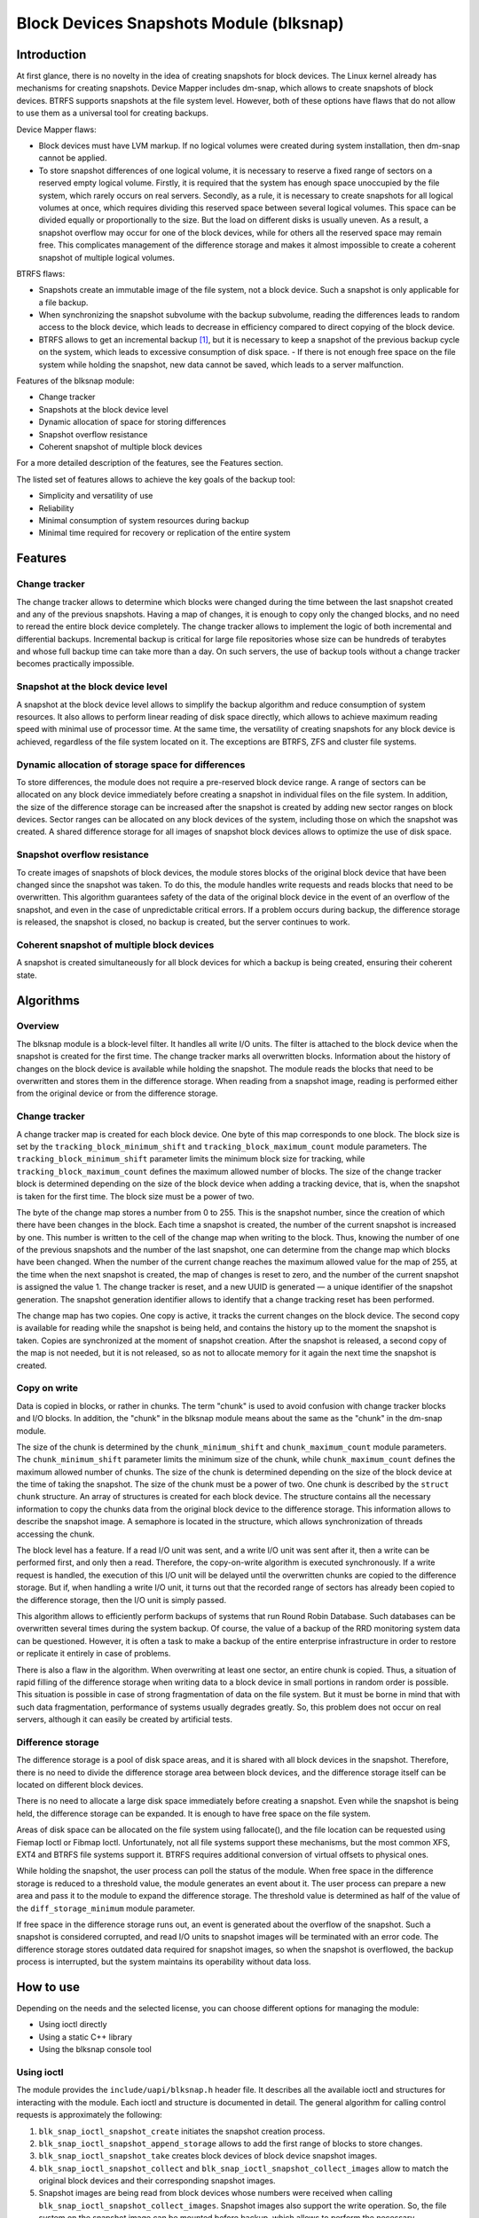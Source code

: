 .. SPDX-License-Identifier: GPL-2.0

========================================
Block Devices Snapshots Module (blksnap)
========================================

Introduction
============

At first glance, there is no novelty in the idea of creating snapshots for
block devices.  The Linux kernel already has mechanisms for creating snapshots.
Device Mapper includes dm-snap, which allows to create snapshots of block
devices.  BTRFS supports snapshots at the file system level.  However, both
of these options have flaws that do not allow to use them as a universal
tool for creating backups.

Device Mapper flaws:

- Block devices must have LVM markup.
  If no logical volumes were created during system installation, then dm-snap
  cannot be applied.
- To store snapshot differences of one logical volume, it is necessary to
  reserve a fixed range of sectors on a reserved empty logical volume.
  Firstly, it is required that the system has enough space unoccupied by the
  file system, which rarely occurs on real servers.  Secondly, as a rule,
  it is necessary to create snapshots for all logical volumes at once, which
  requires dividing this reserved space between several logical volumes.
  This space can be divided equally or proportionally to the size. But
  the load on different disks is usually uneven.  As a result, a snapshot
  overflow may occur for one of the block devices, while for others all
  the reserved space may remain free.  This complicates management of the
  difference storage and makes it almost impossible to create a coherent
  snapshot of multiple logical volumes.

BTRFS flaws:

- Snapshots create an immutable image of the file system, not a block
  device. Such a snapshot is only applicable for a file backup.
- When synchronizing the snapshot subvolume with the backup subvolume, reading
  the differences leads to random access to the block device, which leads
  to decrease in efficiency compared to direct copying of the block device.
- BTRFS allows to get an incremental backup [#btrfs_increment]_, but it is
  necessary to keep a snapshot of the previous backup cycle on the system,
  which leads to excessive consumption of disk space.  - If there is not enough
  free space on the file system while holding the snapshot, new data cannot
  be saved, which leads to a server malfunction.

Features of the blksnap module:

- Change tracker
- Snapshots at the block device level
- Dynamic allocation of space for storing differences
- Snapshot overflow resistance
- Coherent snapshot of multiple block devices


For a more detailed description of the features, see the Features section.

The listed set of features allows to achieve the key goals of the backup tool:

- Simplicity and versatility of use
- Reliability
- Minimal consumption of system resources during backup
- Minimal time required for recovery or replication of the entire system

Features
========

Change tracker
--------------

The change tracker allows to determine which blocks were changed during the
time between the last snapshot created and any of the previous snapshots.
Having a map of changes, it is enough to copy only the changed blocks, and
no need to reread the entire block device completely.  The change tracker
allows to implement the logic of both incremental and differential backups.
Incremental backup is critical for large file repositories whose size can be
hundreds of terabytes and whose full backup time can take more than a day.
On such servers, the use of backup tools without a change tracker becomes
practically impossible.

Snapshot at the block device level
----------------------------------

A snapshot at the block device level allows to simplify the backup algorithm
and reduce consumption of system resources.  It also allows to perform linear
reading of disk space directly, which allows to achieve maximum reading speed
with minimal use of processor time.  At the same time, the versatility of
creating snapshots for any block device is achieved, regardless of the file
system located on it.  The exceptions are BTRFS, ZFS and cluster file systems.

Dynamic allocation of storage space for differences
---------------------------------------------------

To store differences, the module does not require a pre-reserved block
device range.  A range of sectors can be allocated on any block device
immediately before creating a snapshot in individual files on the file
system.  In addition, the size of the difference storage can be increased
after the snapshot is created by adding new sector ranges on block devices.
Sector ranges can be allocated on any block devices of the system, including
those on which the snapshot was created.  A shared difference storage for
all images of snapshot block devices allows to optimize the use of disk space.

Snapshot overflow resistance
----------------------------

To create images of snapshots of block devices, the module stores blocks
of the original block device that have been changed since the snapshot
was taken.  To do this, the module handles write requests and reads blocks
that need to be overwritten.  This algorithm guarantees safety of the data
of the original block device in the event of an overflow of the snapshot,
and even in the case of unpredictable critical errors.  If a problem occurs
during backup, the difference storage is released, the snapshot is closed,
no backup is created, but the server continues to work.

Coherent snapshot of multiple block devices
-------------------------------------------

A snapshot is created simultaneously for all block devices for which a backup
is being created, ensuring their coherent state.


Algorithms
==========

Overview
--------

The blksnap module is a block-level filter. It handles all write I/O units.
The filter is attached to the block device when the snapshot is created
for the first time.  The change tracker marks all overwritten blocks.
Information about the history of changes on the block device is available
while holding the snapshot.  The module reads the blocks that need to be
overwritten and stores them in the difference storage.  When reading from
a snapshot image, reading is performed either from the original device or
from the difference storage.

Change tracker
--------------

A change tracker map is created for each block device.  One byte
of this map corresponds to one block.  The block size is set by the
``tracking_block_minimum_shift`` and ``tracking_block_maximum_count``
module parameters.  The ``tracking_block_minimum_shift`` parameter limits
the minimum block size for tracking, while ``tracking_block_maximum_count``
defines the maximum allowed number of blocks.  The size of the change tracker
block is determined depending on the size of the block device when adding
a tracking device, that is, when the snapshot is taken for the first time.
The block size must be a power of two.

The byte of the change map stores a number from 0 to 255.  This is the
snapshot number, since the creation of which there have been changes in
the block.  Each time a snapshot is created, the number of the current
snapshot is increased by one.  This number is written to the cell of the
change map when writing to the block.  Thus, knowing the number of one of
the previous snapshots and the number of the last snapshot, one can determine
from the change map which blocks have been changed.  When the number of the
current change reaches the maximum allowed value for the map of 255, at the
time when the next snapshot is created, the map of changes is reset to zero,
and the number of the current snapshot is assigned the value 1.  The change
tracker is reset, and a new UUID is generated — a unique identifier of the
snapshot generation.  The snapshot generation identifier allows to identify
that a change tracking reset has been performed.

The change map has two copies. One copy is active, it tracks the current
changes on the block device.  The second copy is available for reading
while the snapshot is being held, and contains the history up to the moment
the snapshot is taken.  Copies are synchronized at the moment of snapshot
creation.  After the snapshot is released, a second copy of the map is not
needed, but it is not released, so as not to allocate memory for it again
the next time the snapshot is created.

Copy on write
-------------

Data is copied in blocks, or rather in chunks.  The term "chunk" is used to
avoid confusion with change tracker blocks and I/O blocks.  In addition,
the "chunk" in the blksnap module means about the same as the "chunk" in
the dm-snap module.

The size of the chunk is determined by the ``chunk_minimum_shift`` and
``chunk_maximum_count`` module parameters.  The ``chunk_minimum_shift``
parameter limits the minimum size of the chunk, while ``chunk_maximum_count``
defines the maximum allowed number of chunks.  The size of the chunk is
determined depending on the size of the block device at the time of taking the
snapshot. The size of the chunk must be a power of two.  One chunk is described
by the ``struct chunk`` structure. An array of structures is created for each
block device.  The structure contains all the necessary information to copy
the chunks data from the original block device to the difference storage.
This information allows to describe the snapshot image. A semaphore is located
in the structure, which allows synchronization of threads accessing the chunk.

The block level has a feature. If a read I/O unit was sent, and a write I/O
unit was sent after it, then a write can be performed first, and only then
a read.  Therefore, the copy-on-write algorithm is executed synchronously.
If a write request is handled, the execution of this I/O unit will be
delayed until the overwritten chunks are copied to the difference storage.
But if, when handling a write I/O unit, it turns out that the recorded range
of sectors has already been copied to the difference storage, then the I/O
unit is simply passed.

This algorithm allows to efficiently perform backups of systems that run
Round Robin Database.  Such databases can be overwritten several times during
the system backup.  Of course, the value of a backup of the RRD monitoring
system data can be questioned. However, it is often a task to make a backup
of the entire enterprise infrastructure in order to restore or replicate it
entirely in case of problems.

There is also a flaw in the algorithm. When overwriting at least one sector,
an entire chunk is copied. Thus, a situation of rapid filling of the difference
storage when writing data to a block device in small portions in random order
is possible.  This situation is possible in case of strong fragmentation of
data on the file system.  But it must be borne in mind that with such data
fragmentation, performance of systems usually degrades greatly.  So, this
problem does not occur on real servers, although it can easily be created
by artificial tests.

Difference storage
------------------

The difference storage is a pool of disk space areas, and it is shared with
all block devices in the snapshot.  Therefore, there is no need to divide
the difference storage area between block devices, and the difference storage
itself can be located on different block devices.

There is no need to allocate a large disk space immediately before creating
a snapshot.  Even while the snapshot is being held, the difference storage
can be expanded.  It is enough to have free space on the file system.

Areas of disk space can be allocated on the file system using fallocate(),
and the file location can be requested using Fiemap Ioctl or Fibmap Ioctl.
Unfortunately, not all file systems support these mechanisms, but the most
common XFS, EXT4 and BTRFS file systems support it.  BTRFS requires additional
conversion of virtual offsets to physical ones.

While holding the snapshot, the user process can poll the status of the module.
When free space in the difference storage is reduced to a threshold value, the
module generates an event about it.  The user process can prepare a new area
and pass it to the module to expand the difference storage.  The threshold
value is determined as half of the value of the ``diff_storage_minimum``
module parameter.

If free space in the difference storage runs out, an event is generated about
the overflow of the snapshot.  Such a snapshot is considered corrupted, and
read I/O units to snapshot images will be terminated with an error code.
The difference storage stores outdated data required for snapshot images,
so when the snapshot is overflowed, the backup process is interrupted,
but the system maintains its operability without data loss.

How to use
==========

Depending on the needs and the selected license, you can choose different
options for managing the module:

- Using ioctl directly
- Using a static C++ library
- Using the blksnap console tool

Using ioctl
-----------

The module provides the ``include/uapi/blksnap.h`` header file.  It describes
all the available ioctl and structures for interacting with the module.
Each ioctl and structure is documented in detail.  The general algorithm
for calling control requests is approximately the following:

1. ``blk_snap_ioctl_snapshot_create`` initiates the snapshot
   creation process.
2. ``blk_snap_ioctl_snapshot_append_storage`` allows to add the first range of
   blocks to store changes.
3. ``blk_snap_ioctl_snapshot_take`` creates block devices of block device
   snapshot images.
4. ``blk_snap_ioctl_snapshot_collect`` and
   ``blk_snap_ioctl_snapshot_collect_images`` allow to match the original
   block devices and their corresponding snapshot images.
5. Snapshot images are being read from block devices whose numbers were received
   when calling ``blk_snap_ioctl_snapshot_collect_images``. Snapshot images also
   support the write operation. So, the file system on the snapshot image can be
   mounted before backup, which allows to perform the necessary preprocessing.
6. ``blk_snap_ioctl_tracker_collect`` and
   ``blk_snap_ioctl_tracker_read_cbt_map`` allow to get data of the change
   tracker. If a write operation was performed for the snapshot, then the change
   tracker takes this into account. Therefore, it is necessary to receive
   tracker data after write operations have been completed.
7. ``blk_snap_ioctl_snapshot_wait_event`` allows to track the status of
   snapshots and receive events about the requirement to expand the difference
   storage or about snapshot overflow.
8. The difference storage is expanded using
   ``blk_snap_ioctl_snapshot_append_storage``.
9. ``blk_snap_ioctl_snapshot_destroy`` releases the snapshot.
10. If, after creating a backup, postprocessing is performed that changes the
    backup blocks, it is necessary to mark such blocks as dirty in the change
    tracker table. ``blk_snap_ioctl_tracker_mark_dirty_blocks`` is used for
    this.
11. It is possible to disable the change tracker from any block device using
    ``blk_snap_ioctl_tracker_remove``.

Static C++ library
------------------

The [#userspace_libs]_ library was created primarily to simplify creation of
tests in C++, and it is also a good example of using the module interface.
When creating applications, direct use of control calls is preferable.
However, the library can be used in an application with a GPL-2+ license,
or a library with an LGPL-2+ license can be created, with which even a
proprietary application can be dynamically linked.

blksnap console tool
--------------------

The blksnap [#userspace_tools]_ console tool allows to control the module
from the command line.  The tool contains detailed built-in help.  To get
the list of commands, enter the ``blksnap --help`` command. The ``blksnap
<command name> --help`` command allows to get detailed information about the
parameters of each command call.  This option may be convenient when creating
proprietary software, as it allows not to compile with the open source code.
At the same time, the blksnap tool can be used for creating backup scripts.
For example, rsync can be called to synchronize files on the file system of
the mounted snapshot image and files in the archive on a file system that
supports compression.

Tests
-----

A set of tests was created for regression testing [#userspace_tests]_.
Tests with simple algorithms that use the ``blksnap`` console tool to
control the module are written in Bash.  More complex testing algorithms
are implemented in C++.  Documentation [#userspace_tests_doc]_ about them
can be found on the project repository.

References
==========

.. [#btrfs_increment] https://btrfs.wiki.kernel.org/index.php/Incremental_Backup

.. [#userspace_libs] https://github.com/veeam/blksnap/tree/master/lib/blksnap

.. [#userspace_tools] https://github.com/veeam/blksnap/tree/master/tools/blksnap

.. [#userspace_tests] https://github.com/veeam/blksnap/tree/master/tests

.. [#userspace_tests_doc] https://github.com/veeam/blksnap/tree/master/doc

Module interface description
============================

.. kernel-doc:: include/uapi/linux/blksnap.h

